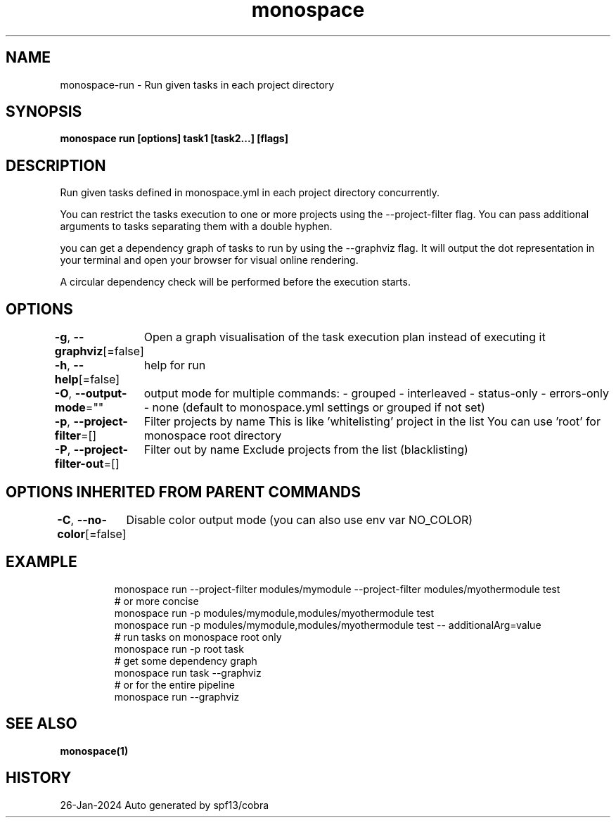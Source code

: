 .nh
.TH "monospace" "1" "Jan 2024" "Auto generated by spf13/cobra" ""

.SH NAME
.PP
monospace-run - Run given tasks in each project directory


.SH SYNOPSIS
.PP
\fBmonospace run [options] task1 [task2...] [flags]\fP


.SH DESCRIPTION
.PP
Run given tasks defined in monospace.yml in each project directory concurrently.

.PP
You can restrict the tasks execution to one or more projects
using the --project-filter flag.
You can pass additional arguments to tasks separating them with a double hyphen.

.PP
you can get a dependency graph of tasks to run by using the --graphviz flag.
It will output the dot representation in your terminal and open your browser
for visual online rendering.

.PP
A circular dependency check will be performed before the execution starts.


.SH OPTIONS
.PP
\fB-g\fP, \fB--graphviz\fP[=false]
	Open a graph visualisation of the task execution plan instead of executing it

.PP
\fB-h\fP, \fB--help\fP[=false]
	help for run

.PP
\fB-O\fP, \fB--output-mode\fP=""
	output mode for multiple commands:
- grouped
- interleaved
- status-only
- errors-only
- none
(default to monospace.yml settings or grouped if not set)

.PP
\fB-p\fP, \fB--project-filter\fP=[]
	Filter projects by name
This is like 'whitelisting' project in the list
You can use 'root' for monospace root directory

.PP
\fB-P\fP, \fB--project-filter-out\fP=[]
	Filter out by name
Exclude projects from the list (blacklisting)


.SH OPTIONS INHERITED FROM PARENT COMMANDS
.PP
\fB-C\fP, \fB--no-color\fP[=false]
	Disable color output mode (you can also use env var NO_COLOR)


.SH EXAMPLE
.PP
.RS

.nf
  monospace run --project-filter modules/mymodule --project-filter modules/myothermodule test
  # or more concise
  monospace run -p modules/mymodule,modules/myothermodule test
  monospace run -p modules/mymodule,modules/myothermodule test -- additionalArg=value
  # run tasks on monospace root only
  monospace run -p root task
  # get some dependency graph
  monospace run task --graphviz
  # or for the entire pipeline
  monospace run --graphviz

.fi
.RE


.SH SEE ALSO
.PP
\fBmonospace(1)\fP


.SH HISTORY
.PP
26-Jan-2024 Auto generated by spf13/cobra
